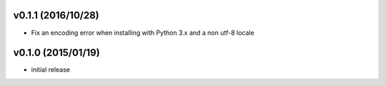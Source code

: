 v0.1.1 (2016/10/28)
-------------------

- Fix an encoding error when installing with Python 3.x and a non utf-8 locale

v0.1.0 (2015/01/19)
-------------------

- initial release
